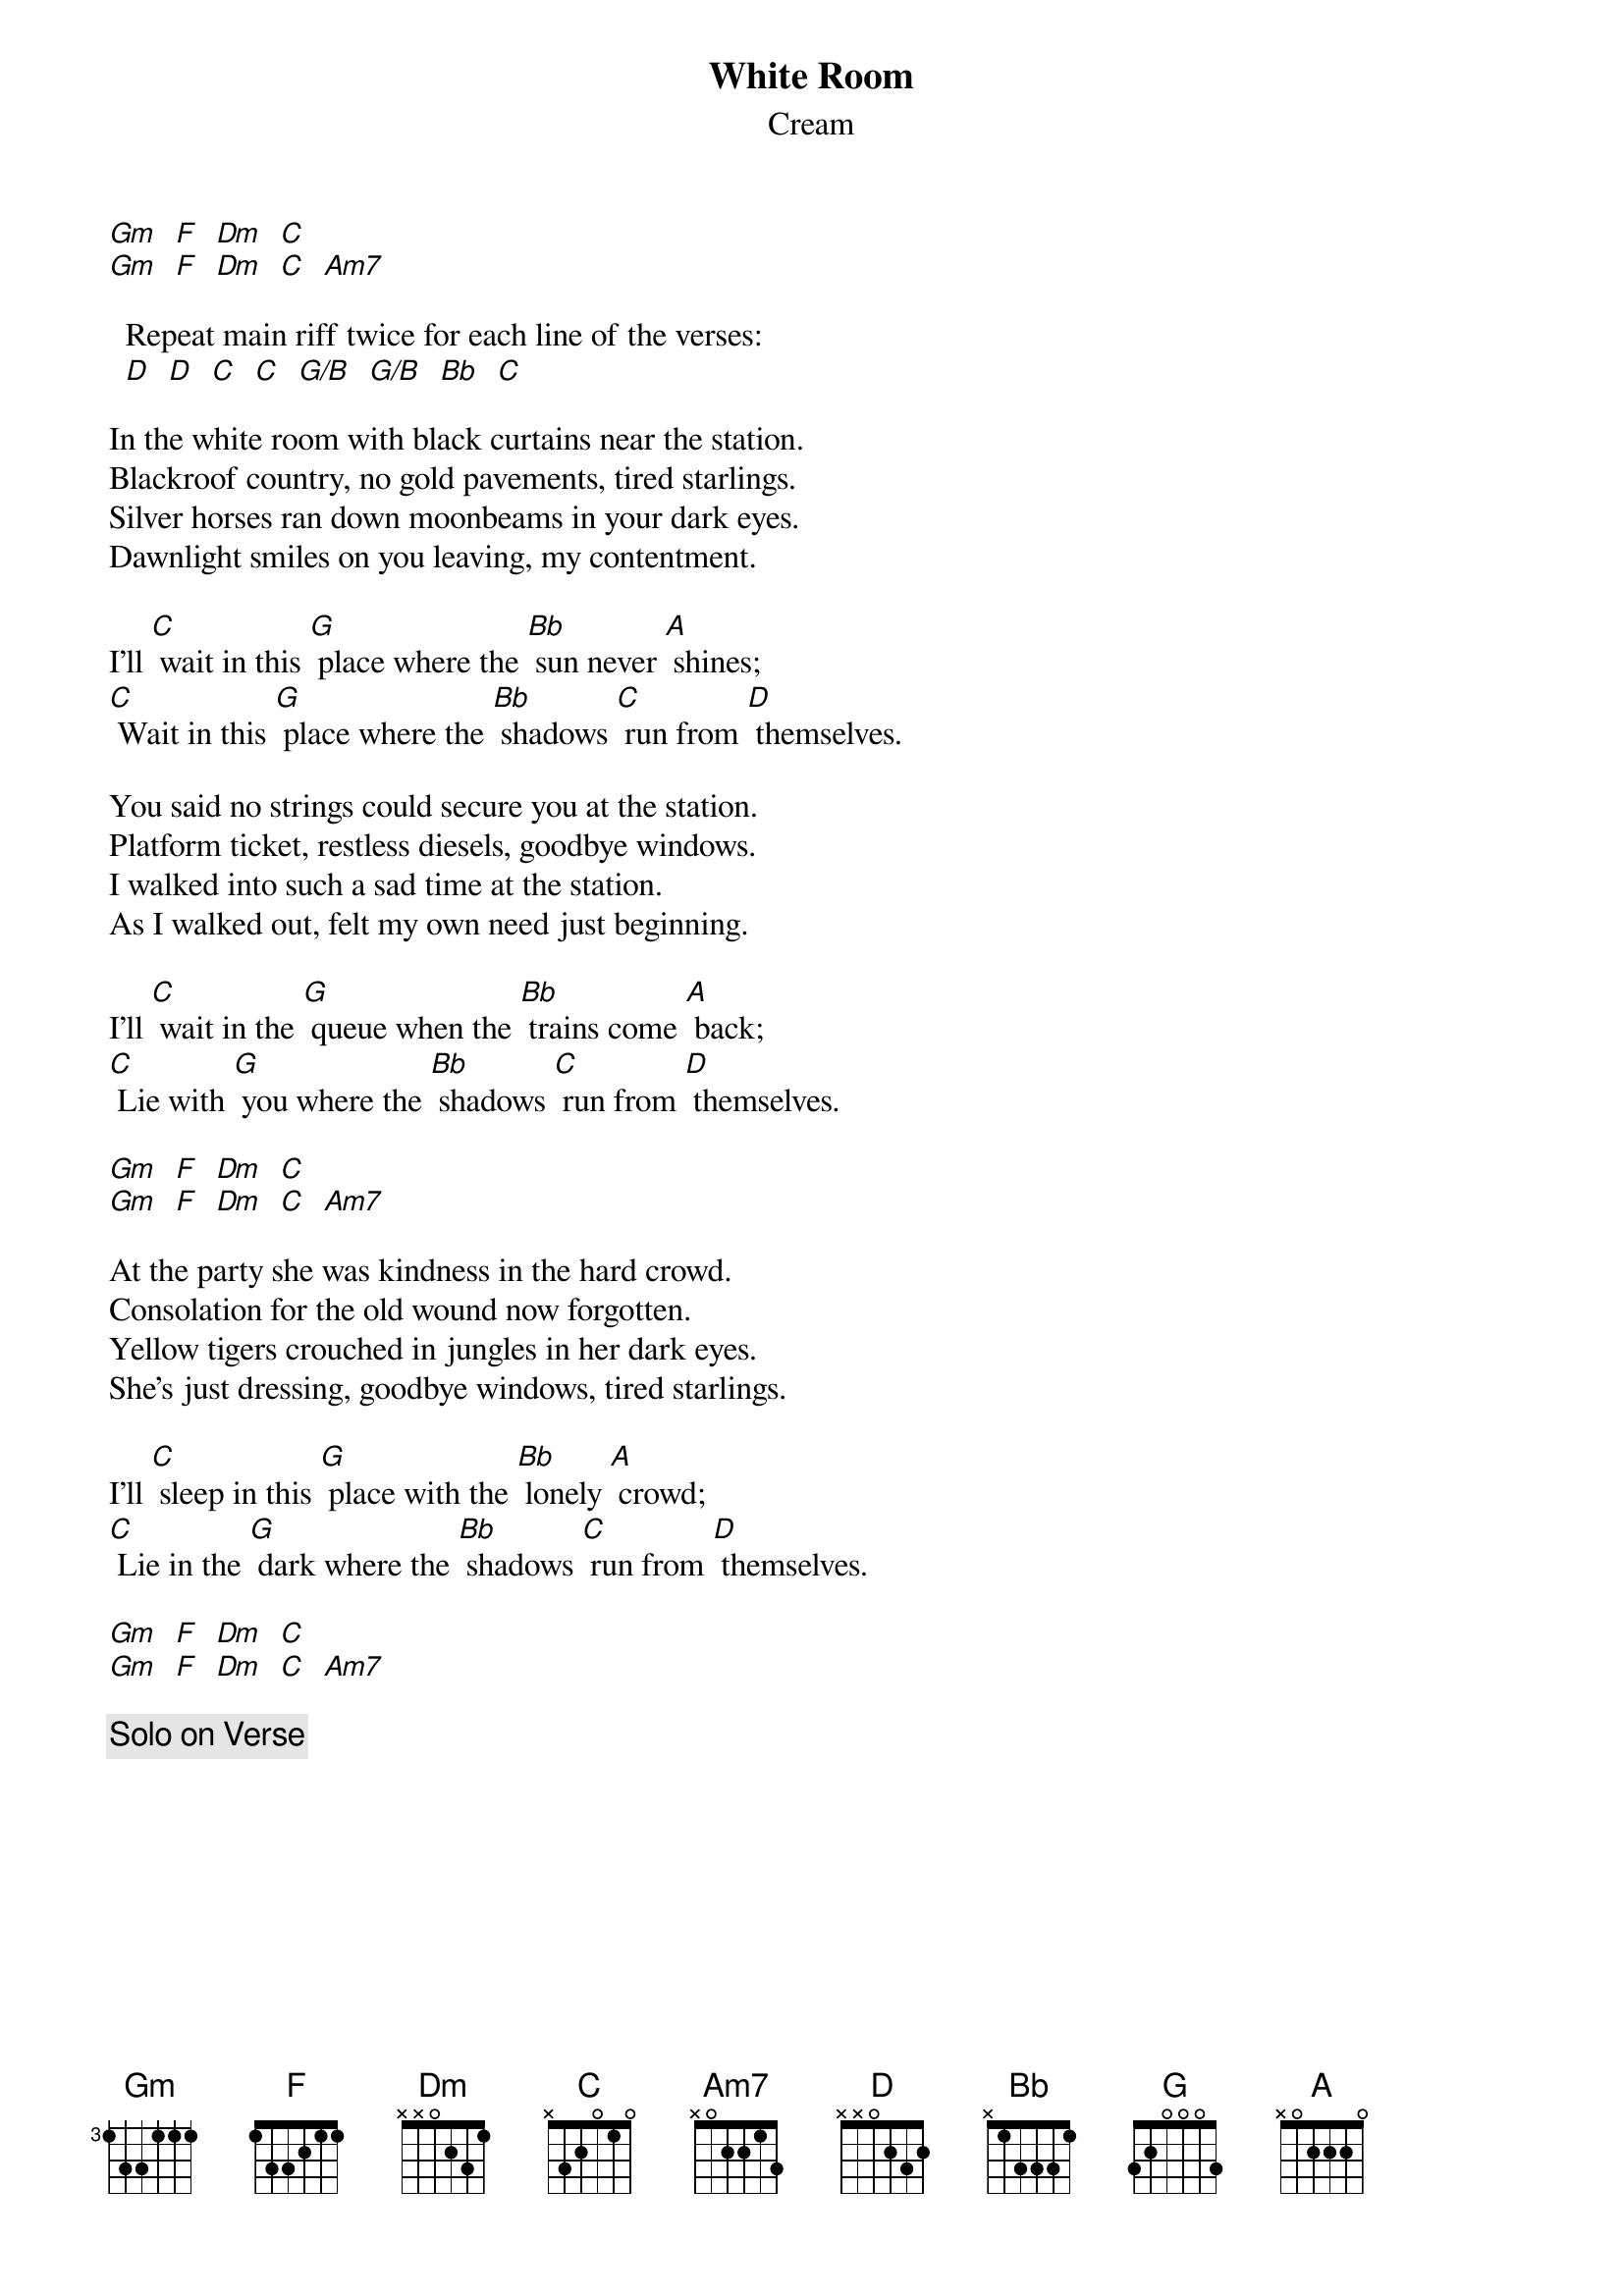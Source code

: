 # From: davies@ils.nwu.edu (Brian Davies)
{t:White Room}
{st:Cream}


[Gm]  [F]  [Dm]  [C]
[Gm]  [F]  [Dm]  [C]  [Am7]

  Repeat main riff twice for each line of the verses:
  [D]  [D]  [C]  [C]  [G/B]  [G/B]  [Bb]  [C]

In the white room with black curtains near the station.
Blackroof country, no gold pavements, tired starlings.
Silver horses ran down moonbeams in your dark eyes.
Dawnlight smiles on you leaving, my contentment.

I'll [C] wait in this [G] place where the [Bb] sun never [A] shines;
[C] Wait in this [G] place where the [Bb] shadows [C] run from [D] themselves.

You said no strings could secure you at the station.
Platform ticket, restless diesels, goodbye windows.
I walked into such a sad time at the station.
As I walked out, felt my own need just beginning.

I'll [C] wait in the [G] queue when the [Bb] trains come [A] back;
[C] Lie with [G] you where the [Bb] shadows [C] run from [D] themselves.

[Gm]  [F]  [Dm]  [C]
[Gm]  [F]  [Dm]  [C]  [Am7]

At the party she was kindness in the hard crowd.
Consolation for the old wound now forgotten.
Yellow tigers crouched in jungles in her dark eyes.
She's just dressing, goodbye windows, tired starlings.

I'll [C] sleep in this [G] place with the [Bb] lonely [A] crowd;
[C] Lie in the [G] dark where the [Bb] shadows [C] run from [D] themselves.

[Gm]  [F]  [Dm]  [C]
[Gm]  [F]  [Dm]  [C]  [Am7]

{c:Solo on Verse}
